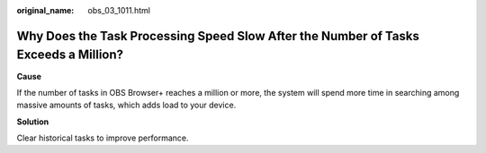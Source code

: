 :original_name: obs_03_1011.html

.. _obs_03_1011:

Why Does the Task Processing Speed Slow After the Number of Tasks Exceeds a Million?
====================================================================================

**Cause**

If the number of tasks in OBS Browser+ reaches a million or more, the system will spend more time in searching among massive amounts of tasks, which adds load to your device.

**Solution**

Clear historical tasks to improve performance.
